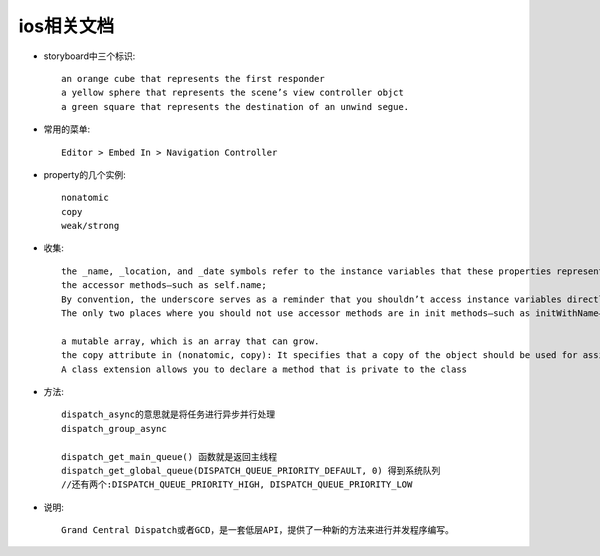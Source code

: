 ios相关文档 
####################



* storyboard中三个标识::

    an orange cube that represents the first responder
    a yellow sphere that represents the scene’s view controller objct
    a green square that represents the destination of an unwind segue.


* 常用的菜单::

    Editor > Embed In > Navigation Controller

* property的几个实例::

    nonatomic
    copy
    weak/strong
    

* 收集::

    the _name, _location, and _date symbols refer to the instance variables that these properties represent
    the accessor methods—such as self.name;
    By convention, the underscore serves as a reminder that you shouldn’t access instance variables directly.
    The only two places where you should not use accessor methods are in init methods—such as initWithName—and in dealloc methods.
    
    a mutable array, which is an array that can grow.
    the copy attribute in (nonatomic, copy): It specifies that a copy of the object should be used for assignment.
    A class extension allows you to declare a method that is private to the class



* 方法::

    dispatch_async的意思就是将任务进行异步并行处理
    dispatch_group_async

    dispatch_get_main_queue() 函数就是返回主线程
    dispatch_get_global_queue(DISPATCH_QUEUE_PRIORITY_DEFAULT, 0) 得到系统队列
    //还有两个:DISPATCH_QUEUE_PRIORITY_HIGH, DISPATCH_QUEUE_PRIORITY_LOW
    
* 说明::

    Grand Central Dispatch或者GCD，是一套低层API，提供了一种新的方法来进行并发程序编写。
